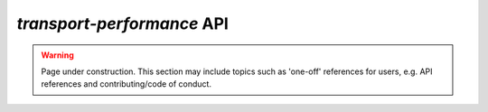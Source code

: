 `transport-performance` API
===========================

.. warning::
    Page under construction. This section may include topics such as 'one-off'
    references for users, e.g. API references and contributing/code of conduct.

.. autosummary::
    :toctree: _autosummary
    :recursive:

    transport_performance.urban_centres
    transport_performance.population
    transport_performance.gtfs
    transport_performance.osm
